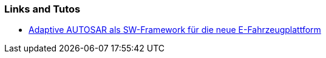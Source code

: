 === Links and Tutos

* https://www.youtube.com/watch?v=_EmTNMBbb6o[Adaptive AUTOSAR als SW-Framework für die neue E-Fahrzeugplattform]
